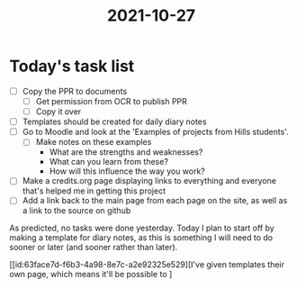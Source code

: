 :PROPERTIES:
:ID:       e9ae1c77-975b-42ce-a188-e05f125b9f73
:END:
#+title: 2021-10-27
* Today's task list
- [ ] Copy the PPR to documents
  - [ ] Get permission from OCR to publish PPR
  - [ ] Copy it over
- [ ] Templates should be created for daily diary notes
- [ ] Go to Moodle and look at the 'Examples of projects from Hills students'.
  - [ ] Make notes on these examples
    - What are the strengths and weaknesses?
    - What can you learn from these?
    - How will this influence the way you work?
- [ ] Make a credits.org page displaying links to everything and everyone that's helped me in getting this project
- [ ] Add a link back to the main page from each page on the site, as well as a link to the source on github

As predicted, no tasks were done yesterday. Today I plan to start off by making a template for diary notes, as this is something I will need to do sooner or later (and sooner rather than later).

[[id:63face7d-f6b3-4a98-8e7c-a2e92325e529][I've given templates their own page, which means it'll be possible to ]
